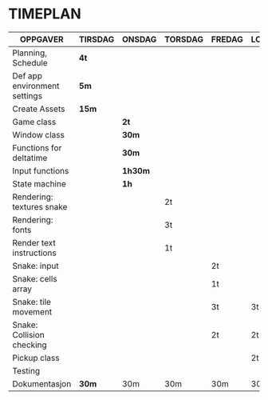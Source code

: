 * TIMEPLAN

| OPPGAVER                     | TIRSDAG | ONSDAG | TORSDAG | FREDAG | LORDAG | SONDAG |
|------------------------------+---------+--------+---------+--------+--------+--------|
| Planning, Schedule           | *4t*      |        |         |        |        |        |
|------------------------------+---------+--------+---------+--------+--------+--------|
| Def app environment settings | *5m*      |        |         |        |        |        |
|------------------------------+---------+--------+---------+--------+--------+--------|
| Create Assets                | *15m*     |        |         |        |        |        |
|------------------------------+---------+--------+---------+--------+--------+--------|
| Game class                   |         | *2t*     |         |        |        |        |
|------------------------------+---------+--------+---------+--------+--------+--------|
| Window class                 |         | *30m*    |         |        |        |        |
|------------------------------+---------+--------+---------+--------+--------+--------|
| Functions for deltatime      |         | *30m*    |         |        |        |        |
|------------------------------+---------+--------+---------+--------+--------+--------|
| Input functions              |         | *1h30m*  |         |        |        |        |
|------------------------------+---------+--------+---------+--------+--------+--------|
| State machine                |         | *1h*     |         |        |        |        |
|------------------------------+---------+--------+---------+--------+--------+--------|
| Rendering: textures snake    |         |        | 2t      |        |        |        |
|------------------------------+---------+--------+---------+--------+--------+--------|
| Rendering: fonts             |         |        | 3t      |        |        |        |
|------------------------------+---------+--------+---------+--------+--------+--------|
| Render text instructions     |         |        | 1t      |        |        |        |
|------------------------------+---------+--------+---------+--------+--------+--------|
| Snake: input                 |         |        |         | 2t     |        |        |
|------------------------------+---------+--------+---------+--------+--------+--------|
| Snake: cells array           |         |        |         | 1t     |        |        |
|------------------------------+---------+--------+---------+--------+--------+--------|
| Snake: tile movement         |         |        |         | 3t     | 3t     |        |
|------------------------------+---------+--------+---------+--------+--------+--------|
| Snake: Collision checking    |         |        |         | 2t     | 2t     |        |
|------------------------------+---------+--------+---------+--------+--------+--------|
| Pickup class                 |         |        |         |        | 2t     |        |
|------------------------------+---------+--------+---------+--------+--------+--------|
| Testing                      |         |        |         |        |        | 30m    |
|------------------------------+---------+--------+---------+--------+--------+--------|
| Dokumentasjon                | *30m*     | 30m    | 30m     | 30m    | 30m    | 2t     |
|------------------------------+---------+--------+---------+--------+--------+--------|
